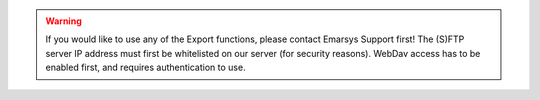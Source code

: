 .. warning::

   If you would like to use any of the Export functions, please contact Emarsys Support first!
   The (S)FTP server IP address must first be whitelisted on our server (for security reasons).
   WebDav access has to be enabled first, and requires authentication to use.
